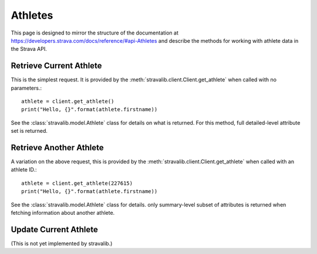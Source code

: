 .. _athletes:

Athletes
********

This page is designed to mirror the structure of the documentation at
https://developers.strava.com/docs/reference/#api-Athletes and
describe the methods for working with athlete data in the Strava API.

Retrieve Current Athlete
========================

This is the simplest request.  It is provided by the :meth:`stravalib.client.Client.get_athlete` when called
with no parameters.::

   athlete = client.get_athlete()
   print("Hello, {}".format(athlete.firstname))

See the :class:`stravalib.model.Athlete` class for details on what is returned.  For this method, full detailed-level
attribute set is returned.

Retrieve Another Athlete
========================

A variation on the above request, this is provided by the :meth:`stravalib.client.Client.get_athlete` when called
with an athlete ID.::

   athlete = client.get_athlete(227615)
   print("Hello, {}".format(athlete.firstname))

See the :class:`stravalib.model.Athlete` class for details.  only summary-level subset of attributes is returned
when fetching information about another athlete.

Update Current Athlete
======================

(This is not yet implemented by stravalib.)

